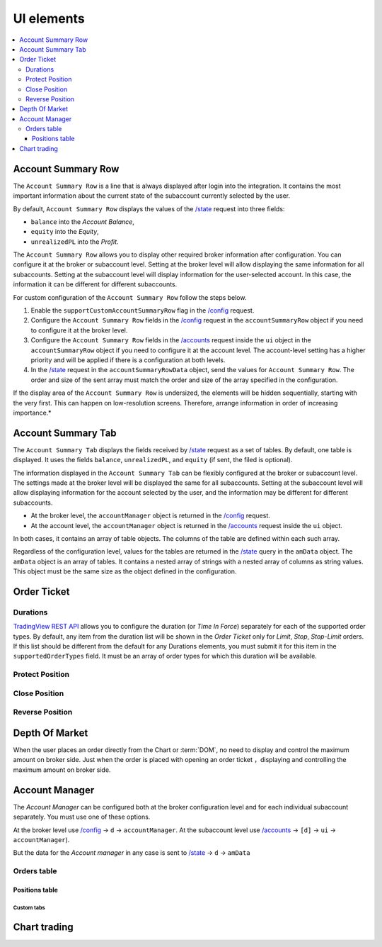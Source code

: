 .. links
.. _`/accounts`: https://www.tradingview.com/rest-api-spec/#operation/getAccounts
.. _`/config`: https://www.tradingview.com/rest-api-spec/#operation/getConfiguration
.. _`/state`: https://www.tradingview.com/rest-api-spec/#operation/getState
.. _`TradingView REST API`: https://www.tradingview.com/rest-api-spec

UI elements
-----------

.. contents:: :local:
   :depth: 3

Account Summary Row
...................
The ``Account Summary Row`` is a line that is always displayed after login into the integration. It contains the most 
important information about the current state of the subaccount currently selected by the user. 

| By default, ``Account Summary Row`` displays the values of the `/state`_ request into three fields:

* ``balance`` into the *Account Balance*,
* ``equity`` into the *Equity*,
* ``unrealizedPL`` into the *Profit*.

The ``Account Summary Row`` allows you to display other required broker information after configuration.
You can configure it at the broker or subaccount level. Setting at the broker level will allow displaying the same 
information for all subaccounts. Setting at the subaccount level will display information for the user-selected account. 
In this case, the information it can be different for different subaccounts.

For custom configuration of the ``Account Summary Row`` follow the steps below.

#. Enable the ``supportCustomAccountSummaryRow`` flag in the `/config`_ request.
#. Configure the ``Account Summary Row`` fields in the `/config`_ request in the
   ``accountSummaryRow`` object if you need to configure it at the broker level.
#. Configure the ``Account Summary Row`` fields in the `/accounts`_ request inside the ``ui`` object 
   in the ``accountSummaryRow`` object if you need to configure it at the account level.
   The account-level setting has a higher priority and will be applied if there is a configuration at both levels.
#. In the `/state`_ request in the ``accountSummaryRowData`` object, send the values for ``Account Summary Row``. 
   The order and size of the sent array must match the order and size of the array specified in the configuration.

If the display area of the ``Account Summary Row`` is undersized, the elements will be hidden sequentially, 
starting with the very first. This can happen on low-resolution screens. Therefore, arrange information in order of 
increasing importance.*

Account Summary Tab
...................
The ``Account Summary Tab`` displays the fields received by `/state`_ request as a set of tables. By default, one 
table is displayed. It uses the fields ``balance``, ``unrealizedPL``, and ``equity`` (if sent, the filed is optional).

The information displayed in the ``Account Summary Tab`` can be flexibly configured at the broker or subaccount level.
The settings made at the broker level will be displayed the same for all subaccounts. Setting at the subaccount level 
will allow displaying information for the account selected by the user, and the information may be different for 
different subaccounts.

* At the broker level, the ``accountManager`` object is returned in the `/config`_ request.
* At the account level, the ``accountManager`` object is returned in the `/accounts`_ request inside the ``ui`` object.

In both cases, it contains an array of table objects. The columns of the table are defined within each such array.

Regardless of the configuration level, values for the tables are returned in the `/state`_ query in the ``amData`` 
object. The ``amData`` object is an array of tables. It contains a nested array of strings with a nested array of 
columns as string values. This object must be the same size as the object defined in the configuration.

.. _section-uielements-orderticket:

Order Ticket
............

.. seealso::
   
   Purchase behavior:

   * Threre is a :term:`Short Position` and we set a trailing stop to buy.
   * When the market price goes down, the :term:`Stop Order` price goes down as well.
   * But, if the market price rises, the :term:`Stop Order` price remains unchanged.
   * And in the end, if the market continues to grow and reaches the price set in the order, it will be executed.

   Selling behavior:

   * There is :term:`Long Position` and we set a trailing stop to sell.
   * When the market price rises, the :term:`Stop order` price rises as well.
   * But, if the market price goes down, the :term:`Stop order` price remains unchanged.
   * And if the market continues to fall and reaches the price  established in the order, it will be executed.

Durations
~~~~~~~~~
`TradingView REST API`_ allows you to configure the duration (or *Time In Force*) separately for each of the 
supported order types. By default, any item from the duration list will be shown in the *Order Ticket* only for 
*Limit*, *Stop*, *Stop-Limit* orders. If this list should be different from the default for any Durations elements, 
you must submit it for this item in the ``supportedOrderTypes`` field. It must be an array of order types for which 
this duration will be available.

Protect Position
~~~~~~~~~~~~~~~~

Close Position
~~~~~~~~~~~~~~

Reverse Position
~~~~~~~~~~~~~~~~

Depth Of Market
...............

When the user places an order directly from the Chart or :term:`DOM`, no need to display and control the maximum 
amount on broker side. Just when the order is placed with opening an order ticket ，displaying and controlling the
maximum amount on broker side.

.. _section-ui-accountmanager:

.. 🚧
Account Manager
...............

The *Account Manager* can be configured both at the broker configuration level and for each individual subaccount
separately. You must use one of these options.

At the broker level use `/config`_ → ``d`` → ``accountManager``.
At the subaccount level use `/accounts`_ → ``[d]`` → ``ui`` → ``accountManager``). 

But the data for the *Account manager* in any case is sent to `/state`_ → ``d`` → ``amData``

Orders table
~~~~~~~~~~~~

Positions table
'''''''''''''''

Custom tabs
"""""""""""

.. _section-ui-chart:

Chart trading
.............

